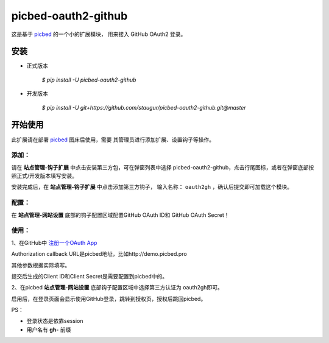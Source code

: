picbed-oauth2-github
====================

这是基于 `picbed <https://github.com/staugur/picbed>`_ 的一个小的扩展模块，
用来接入 GitHub OAuth2 登录。

安装
------

- 正式版本

    `$ pip install -U picbed-oauth2-github`

- 开发版本

    `$ pip install -U git+https://github.com/staugur/picbed-oauth2-github.git@master`

开始使用
----------

此扩展请在部署 `picbed <https://github.com/staugur/picbed>`_ 图床后使用，需要
其管理员进行添加扩展、设置钩子等操作。

添加：
^^^^^^^^

请在 **站点管理-钩子扩展** 中点击安装第三方包，可在弹窗列表中选择
picbed-oauth2-github，点击行尾图标，或者在弹窗底部按照正式/开发版本填写安装。

安装完成后，在 **站点管理-钩子扩展**  中点击添加第三方钩子，
输入名称： ``oauth2gh`` ，确认后提交即可加载这个模块。

配置：
^^^^^^^^

在 **站点管理-网站设置** 底部的钩子配置区域配置GitHub OAuth ID和
GitHub OAuth Secret！

使用：
^^^^^^^^

1、在GitHub中 `注册一个OAuth App <https://github.com/settings/applications/new>`_

Authorization callback URL是picbed地址，比如http://demo.picbed.pro

其他参数根据实际填写。

提交后生成的Client ID和Client Secret是需要配置到picbed中的。

2、在picbed **站点管理-网站设置** 底部钩子配置区域中选择第三方认证为
oauth2gh即可。

启用后，在登录页面会显示使用GitHub登录，跳转到授权页，授权后跳回picbed。

PS：

- 登录状态是依靠session

- 用户名有 **gh-** 前缀
